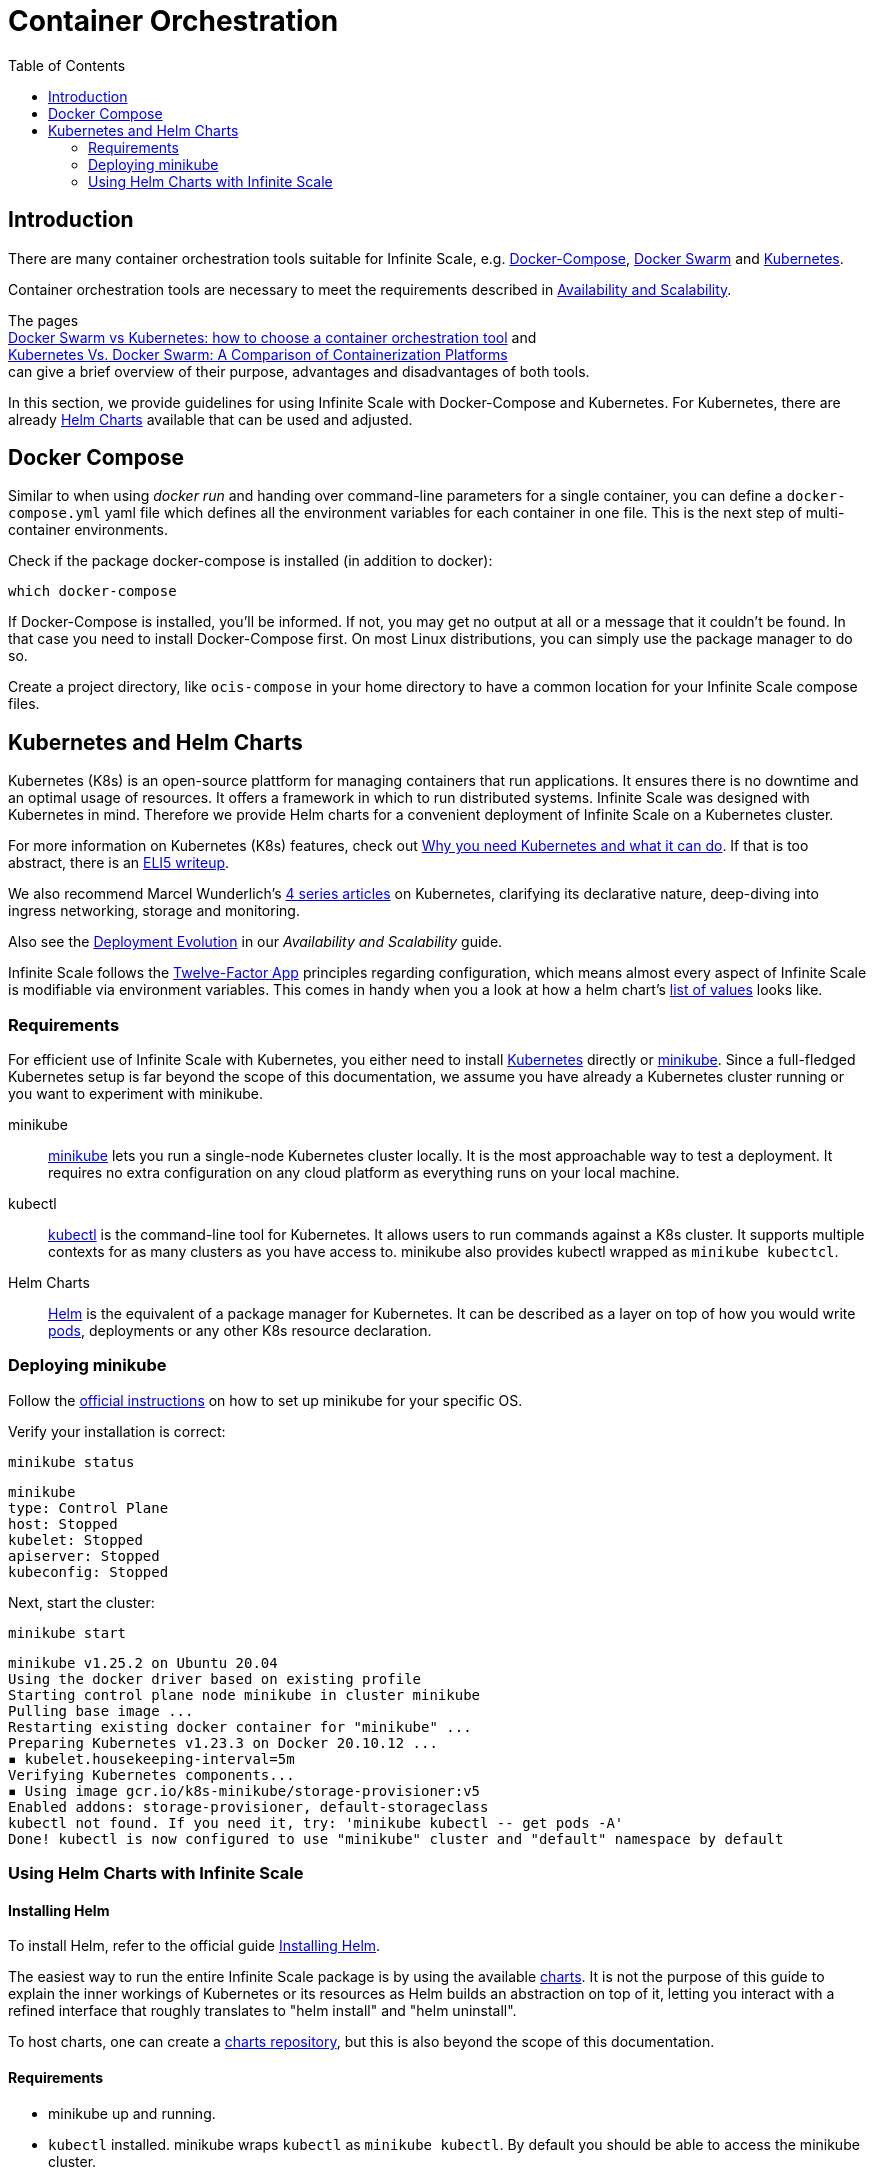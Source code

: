 = Container Orchestration
:toc: right

:docker-compose-url: https://docs.docker.com/get-started/08_using_compose/
:docker-hub-url: https://hub.docker.com/r/owncloud/ocis/tags?page=1&ordering=last_updated
:compose-examples-url: https://github.com/owncloud/ocis/tree/master/deployments/examples
:docker-swarm-url: https://docs.docker.com/engine/reference/commandline/swarm/
:kubernetes-url: https://kubernetes.io
:swarm-v-kub-1-url: https://circleci.com/blog/docker-swarm-vs-kubernetes/#c-consent-modal
:swarm-v-kub-2-url: https://vexxhost.com/blog/kubernetes-vs-docker-swarm-containerization-platforms/
:helm-charts-ocis-url: https://github.com/owncloud/ocis-charts
:ht-pwd-url: https://htpasswdgenerator.de/
:why-K8s-url: https://kubernetes.io/docs/concepts/overview/what-is-kubernetes/#why-you-need-kubernetes-and-what-can-it-do
:eli5-K8s-url: https://dev.to/miguelmota/comment/filh
:wunderlich-K8s-url: http://deaddy.net/introduction-to-kubernetes-pt-1.html
:12factor-url: https://12factor.net/
:K8s-setup-url: https://kubernetes.io/docs/setup/
:ocis-example-helm-url: https://github.com/owncloud/ocis-charts/blob/d8735e3222d2050504303851d3461909c86fcc89/ocis/values.yaml
:minikube-url: https://minikube.sigs.K8s.io/docs/
:minikube-start-url: https://minikube.sigs.K8s.io/docs/start/
:kubectl-url: https://kubernetes.io/docs/tasks/tools/
:helm-url: https://helm.sh/
:helm-guide-url: https://helm.sh/docs/intro/install/
:charts-repo-url: https://helm.sh/docs/topics/chart_repository/
:minikube-kubectl-url: https://minikube.sigs.K8s.io/docs/handbook/kubectl/
:kubernetes-pod-url: https://kubernetes.io/docs/tutorials/kubernetes-basics/explore/explore-intro/
:ocis-helm-charts-url: https://github.com/owncloud/ocis-charts

:description: There are many container orchestration tools suitable for Infinite Scale, e.g. {docker-compose-url}[Docker-Compose], {docker-swarm-url}[Docker Swarm] and {kubernetes-url}[Kubernetes].

== Introduction

{description}

Container orchestration tools are necessary to meet the requirements described in xref:availability_scaling/availability_scaling.adoc#container[Availability and Scalability].

The pages +
{swarm-v-kub-1-url}[Docker Swarm vs Kubernetes: how to choose a container orchestration tool] and +
{swarm-v-kub-2-url}[Kubernetes Vs. Docker Swarm: A Comparison of Containerization Platforms] +
can give a brief overview of their purpose, advantages and disadvantages of both tools.

In this section, we provide guidelines for using Infinite Scale with Docker-Compose and Kubernetes. For Kubernetes, there are already {helm-charts-ocis-url}[Helm Charts] available that can be used and adjusted.

== Docker Compose

Similar to when using _docker run_ and handing over command-line parameters for a single container, you can define a `docker-compose.yml` yaml file which defines all the environment variables for each container in one file. This is the next step of multi-container environments.

Check if the package docker-compose is installed (in addition to docker):

[source,bash]
----
which docker-compose
----

If Docker-Compose is installed, you'll be informed. If not, you may get no output at all or a message that it couldn't be found. In that case you need to install Docker-Compose first. On most Linux distributions, you can simply use the package manager to do so.

Create a project directory, like `ocis-compose` in your home directory to have a common location for your Infinite Scale compose files.

== Kubernetes and Helm Charts

// harvested from https://owncloud.dev/ocis/deployment/kubernetes/ 2022-04-21

Kubernetes (K8s) is an open-source plattform for managing containers that run applications. It ensures there is no downtime and an optimal usage of resources. It offers a framework in which to run distributed systems. Infinite Scale was designed with Kubernetes in mind. Therefore we provide Helm charts for a convenient deployment of Infinite Scale on a Kubernetes cluster.

For more information on Kubernetes (K8s) features, check out {why-K8s-url}[Why you need Kubernetes and what it can do]. If that is too abstract, there is an {eli5-K8s-url}[ELI5 writeup].

We also recommend Marcel Wunderlich's {wunderlich-K8s-url}[4 series articles] on Kubernetes, clarifying its declarative nature, deep-diving into ingress networking, storage and monitoring.

Also see the xref:availability_scaling/availability_scaling.adoc#deployment-evolution [Deployment Evolution] in our _Availability and Scalability_ guide.

Infinite Scale follows the {12factor-url}[Twelve-Factor App] principles regarding configuration, which means almost every aspect of Infinite Scale is modifiable via environment variables. This comes in handy when you a look at how a helm chart's {ocis-example-helm-url}[list of values] looks like.

=== Requirements

For efficient use of Infinite Scale with Kubernetes, you either need to install {K8s-setup-url}[Kubernetes] directly or {minikube-url}[minikube]. Since a full-fledged Kubernetes setup is far beyond the scope of this documentation, we
assume you have already a Kubernetes cluster running or you want to experiment with minikube.

minikube::
{minikube-url}[minikube] lets you run a single-node Kubernetes cluster locally. It is the most approachable way to test a deployment. It requires no extra configuration on any cloud platform as everything runs on your local machine.

kubectl::
{kubectl-url}[kubectl] is the command-line tool for Kubernetes. It allows users to run commands against a K8s cluster. It supports multiple contexts for as many clusters as you have access to. minikube also provides kubectl wrapped as `minikube kubectcl`.

Helm Charts::
{helm-url}[Helm] is the equivalent of a package manager for Kubernetes. It can be described as a layer on top of how you would write {kubernetes-pod-url}[pods], deployments or any other K8s resource declaration.

=== Deploying minikube

Follow the {minikube-start-url}[official instructions] on how to set up minikube for your specific OS.

Verify your installation is correct:

[source,bash]
----
minikube status
----

[source,plaintext]
----
minikube
type: Control Plane
host: Stopped
kubelet: Stopped
apiserver: Stopped
kubeconfig: Stopped
----

Next, start the cluster:

[source,bash]
----
minikube start
----

[source,plaintext]
----
minikube v1.25.2 on Ubuntu 20.04
Using the docker driver based on existing profile
Starting control plane node minikube in cluster minikube
Pulling base image ...
Restarting existing docker container for "minikube" ...
Preparing Kubernetes v1.23.3 on Docker 20.10.12 ...
▪ kubelet.housekeeping-interval=5m
Verifying Kubernetes components...
▪ Using image gcr.io/k8s-minikube/storage-provisioner:v5
Enabled addons: storage-provisioner, default-storageclass
kubectl not found. If you need it, try: 'minikube kubectl -- get pods -A'
Done! kubectl is now configured to use "minikube" cluster and "default" namespace by default
----

=== Using Helm Charts with Infinite Scale

==== Installing Helm

To install Helm, refer to the official guide {helm-guide-url}[Installing Helm].

The easiest way to run the entire Infinite Scale package is by using the available {ocis-helm-charts-url}[charts]. It is not the purpose of this guide to explain the inner workings of Kubernetes or its resources as Helm builds an abstraction on top of it, letting you interact with a refined interface that roughly translates to "helm install" and "helm uninstall".

To host charts, one can create a {charts-repo-url}[charts repository], but this is also beyond the scope of this documentation.

==== Requirements

* minikube up and running.
* `kubectl` installed. minikube wraps `kubectl` as `minikube kubectl`. By default you should be able to access the minikube cluster.
* Helm cli installed.
* git installed.

==== Setup

. Clone the charts:
+
[source,bash]
----
git clone https://github.com/owncloud/ocis-charts.git /var/tmp/ocis-charts
----

. Change directory into the charts' root:
+
[source,bash]
----
cd /var/tmp/ocis-charts/charts/ocis
----

. Install the package:
+
[source,bash]
----
helm install ocis .
----

// fixme: the minikube table needs to be updated !

. Verify the application is running in the cluster with:
+
[source,bash]
----
minikube kubectl get pods
----
+
[source,plaintext]
----
NAME                                     READY   STATUS    RESTARTS        AGE
glauth-55d7b5878c-25qnt                  1/1     Running   1 (2d23h ago)   2d23h
graph-859855c94d-l5xgt                   1/1     Running   2 (9m21s ago)   2d23h
idp-7759f4c6b9-l25t4                     1/1     Running   1 (2d23h ago)   2d23h
nats-6857bc5f8f-5s597                    1/1     Running   1 (2d23h ago)   2d23h
ocs-8454747c4b-wxwms                     1/1     Running   2 (9m21s ago)   2d23h
proxy-79df886fb4-njr9p                   1/1     Running   2 (9m23s ago)   2d23h
settings-79597cb89d-ttvmm                1/1     Running   2 (9m23s ago)   2d23h
storage-authbasic-6c4ccd4dc6-rwlhx       1/1     Running   1 (2d23h ago)   2d23h
storage-authbearer-6f79cd5cc6-ldz7h      1/1     Running   1 (2d23h ago)   2d23h
storage-authmachine-7cf95d8d89-qsxnj     1/1     Running   1 (2d23h ago)   2d23h
storage-frontend-64d44f8f66-vnndm        1/1     Running   1 (2d23h ago)   2d23h
storage-gateway-668b47f76f-2tvj2         1/1     Running   1 (2d23h ago)   2d23h
storage-groupprovider-7475b4dddf-wj2g7   1/1     Running   1 (2d23h ago)   2d23h
storage-metadata-74f6b5f489-rbsp4        1/1     Running   2 (9m19s ago)   2d23h
storage-publiclink-f497dd5dd-flrw5       1/1     Running   1 (2d23h ago)   2d23h
storage-shares-69d8b67d6b-rhq98          1/1     Running   1 (2d23h ago)   2d23h
storage-sharing-5567d9b7f-978bf          1/1     Running   1 (2d23h ago)   2d23h
storage-userprovider-59d87db58f-h7lpd    1/1     Running   1 (2d23h ago)   2d23h
storage-users-7989b5df8-78hwc            1/1     Running   1 (2d23h ago)   2d23h
store-6b878df78c-7cdlb                   1/1     Running   1 (2d23h ago)   2d23h
thumbnails-7d5799b64b-wj9dx              1/1     Running   1 (2d23h ago)   2d23h
web-967b76f6c-rgq9h                      1/1     Running   1 (2d23h ago)   2d23h
webdav-9c494b5c-6r8r6                    1/1     Running   2 (9m21s ago)   2d23h
----

. Expose the proxy as a service to the host:
+
[source,bash]
----
minikube service proxy-service --url
----
+
[source,plaintext]
----
 Starting tunnel for service proxy-service.
|-----------|---------------|-------------|------------------------|
| NAMESPACE |     NAME      | TARGET PORT |          URL           |
|-----------|---------------|-------------|------------------------|
| default   | proxy-service |             | http://127.0.0.1:63633 |
|-----------|---------------|-------------|------------------------|
----

. Attempt a `PROPFIND` WebDAV request to the storage. Note this example uses one of the demo users as described in xref:deployment/general/general-info.adoc#create-demo-users-and-groups[Create Demo Users and Groups]:
+
[source,bash]
----
curl -v -k -u einstein:relativity -H "depth: 0" -X \
    PROPFIND https://127.0.0.1:63633/remote.php/dav/files/ | \
    xmllint --format -
----
+
If all is correctly setup, you should get a response like the following:
+
[source,plaintext]
----
<?xml version="1.0" encoding="utf-8"?>
<d:multistatus xmlns:d="DAV:" xmlns:s="http://sabredav.org/ns" xmlns:oc="http://owncloud.org/ns">
  <d:response>
    <d:href>/remote.php/dav/files/einstein/</d:href>
    <d:propstat>
      <d:prop>
        <oc:id>MTI4NGQyMzgtYWE5Mi00MmNlLWJkYzQtMGIwMDAwMDA5MTU3OjZlMWIyMjdmLWZmYTQtNDU4Ny1iNjQ5LWE1YjBlYzFkMTNmYw==</oc:id>
        <oc:fileid>MTI4NGQyMzgtYWE5Mi00MmNlLWJkYzQtMGIwMDAwMDA5MTU3OjZlMWIyMjdmLWZmYTQtNDU4Ny1iNjQ5LWE1YjBlYzFkMTNmYw==</oc:fileid>
        <d:getetag>"92cc7f069c8496ee2ce33ad4f29de763"</d:getetag>
        <oc:permissions>WCKDNVR</oc:permissions>
        <d:resourcetype>
          <d:collection/>
        </d:resourcetype>
        <d:getcontenttype>httpd/unix-directory</d:getcontenttype>
        <oc:size>4096</oc:size>
        <d:getlastmodified>Tue, 14 Sep 2021 12:45:29 +0000</d:getlastmodified>
        <oc:favorite>0</oc:favorite>
      </d:prop>
      <d:status>HTTP/1.1 200 OK</d:status>
    </d:propstat>
  </d:response>
</d:multistatus>
----
+
The above setup works because the proxy is configured to run using basic authentication. To access the WebUI, you need an external identity provider.

TIP: With the command `minikube dashboard` you start the monitoring dashboard for your cluster in a browser. With `minikube stop` you're shutting down the minikube node.

// fixme: refer to section ext. identity provider when it's done.
// omitting https://owncloud.dev/ocis/deployment/kubernetes/#setting-up-an-external-identity-provider since the info should go into a separate section with more content.

